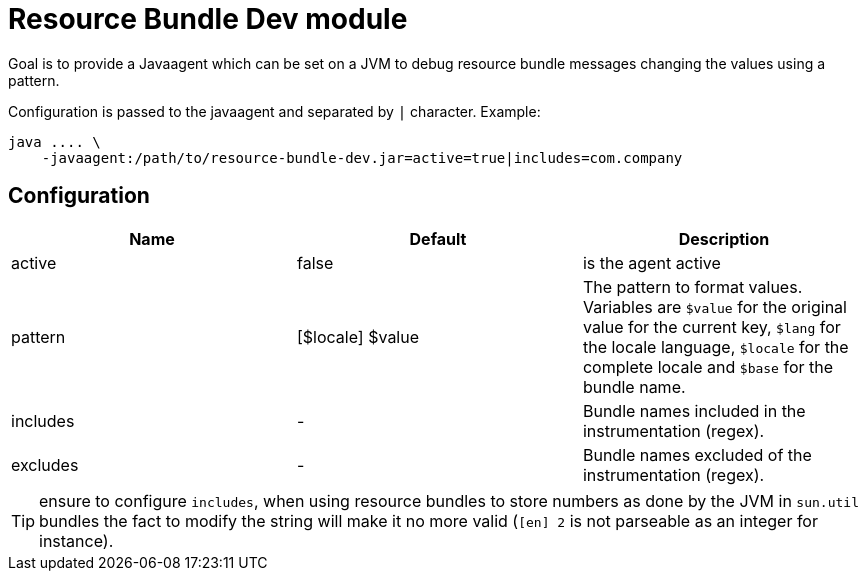 = Resource Bundle Dev module

Goal is to provide a Javaagent which can be set on a JVM to debug resource bundle messages
changing the values using a pattern.

Configuration is passed to the javaagent and separated by `|` character. Example:

[source,sh]
----
java .... \
    -javaagent:/path/to/resource-bundle-dev.jar=active=true|includes=com.company
----

== Configuration

[options="header"]
|===
| Name     | Default            | Description
| active   | false              | is the agent active
| pattern  | [$locale] $value   | The pattern to format values. Variables are `$value` for the original value for the current key, `$lang` for the locale language, `$locale` for the complete locale and `$base` for the bundle name.
| includes | -                  | Bundle names included in the instrumentation (regex).
| excludes | -                  | Bundle names excluded of the instrumentation (regex).
|===

TIP: ensure to configure `includes`, when using resource bundles to store numbers as done by the JVM in
`sun.util` bundles the fact to modify the string will make it no more valid (`[en] 2` is not parseable as an integer for instance).
